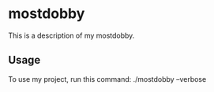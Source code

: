 * mostdobby

This is a description of my mostdobby.

** Usage

To use my project, run this command: ./mostdobby --verbose
